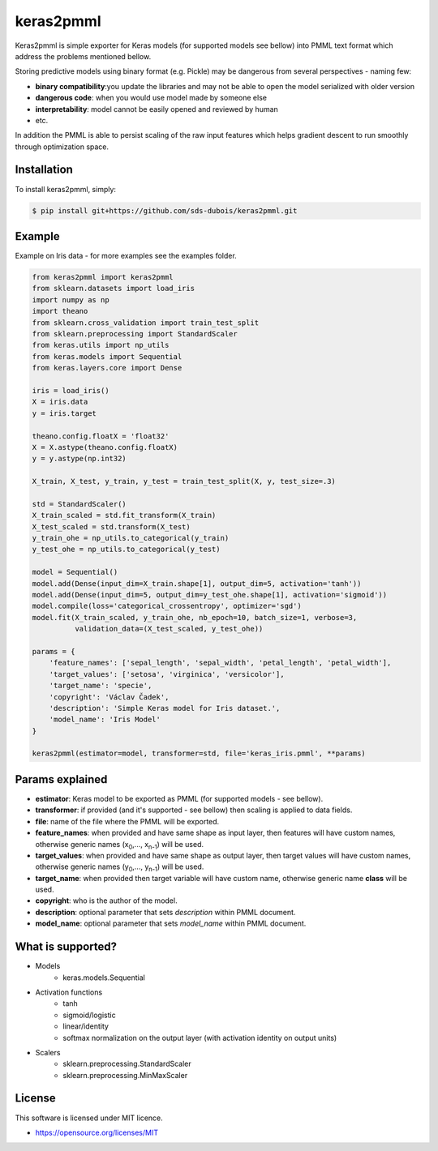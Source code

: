 keras2pmml
==========

Keras2pmml is simple exporter for Keras models (for supported models see bellow) into PMML text format which address
the problems mentioned bellow.

Storing predictive models using binary format (e.g. Pickle) may be dangerous from several perspectives - naming few:

* **binary compatibility**:you update the libraries and may not be able to open the model serialized with older version
* **dangerous code**: when you would use model made by someone else
* **interpretability**: model cannot be easily opened and reviewed by human
* etc.

In addition the PMML is able to persist scaling of the raw input features which helps gradient descent to run smoothly
through optimization space.

Installation
------------

To install keras2pmml, simply:

.. code-block:: bash

    $ pip install git+https://github.com/sds-dubois/keras2pmml.git

Example
-------

Example on Iris data - for more examples see the examples folder.

.. code-block:: python

    from keras2pmml import keras2pmml
    from sklearn.datasets import load_iris
    import numpy as np
    import theano
    from sklearn.cross_validation import train_test_split
    from sklearn.preprocessing import StandardScaler
    from keras.utils import np_utils
    from keras.models import Sequential
    from keras.layers.core import Dense

    iris = load_iris()
    X = iris.data
    y = iris.target

    theano.config.floatX = 'float32'
    X = X.astype(theano.config.floatX)
    y = y.astype(np.int32)

    X_train, X_test, y_train, y_test = train_test_split(X, y, test_size=.3)

    std = StandardScaler()
    X_train_scaled = std.fit_transform(X_train)
    X_test_scaled = std.transform(X_test)
    y_train_ohe = np_utils.to_categorical(y_train)
    y_test_ohe = np_utils.to_categorical(y_test)

    model = Sequential()
    model.add(Dense(input_dim=X_train.shape[1], output_dim=5, activation='tanh'))
    model.add(Dense(input_dim=5, output_dim=y_test_ohe.shape[1], activation='sigmoid'))
    model.compile(loss='categorical_crossentropy', optimizer='sgd')
    model.fit(X_train_scaled, y_train_ohe, nb_epoch=10, batch_size=1, verbose=3,
              validation_data=(X_test_scaled, y_test_ohe))

    params = {
        'feature_names': ['sepal_length', 'sepal_width', 'petal_length', 'petal_width'],
        'target_values': ['setosa', 'virginica', 'versicolor'],
        'target_name': 'specie',
        'copyright': 'Václav Čadek',
        'description': 'Simple Keras model for Iris dataset.',
        'model_name': 'Iris Model'
    }

    keras2pmml(estimator=model, transformer=std, file='keras_iris.pmml', **params)



Params explained
----------------
- **estimator**: Keras model to be exported as PMML (for supported models - see bellow).
- **transformer**: if provided (and it's supported - see bellow) then scaling is applied to data fields.
- **file**: name of the file where the PMML will be exported.
- **feature_names**: when provided and have same shape as input layer, then features will have custom names, otherwise generic names (x\ :sub:`0`\,..., x\ :sub:`n-1`\) will be used.
- **target_values**: when provided and have same shape as output layer, then target values will have custom names, otherwise generic names (y\ :sub:`0`\,..., y\ :sub:`n-1`\) will be used.
- **target_name**: when provided then target variable will have custom name, otherwise generic name **class** will be used.
- **copyright**: who is the author of the model.
- **description**: optional parameter that sets *description* within PMML document.
- **model_name**: optional parameter that sets *model_name* within PMML document.

What is supported?
------------------
- Models
    * keras.models.Sequential
- Activation functions
    * tanh
    * sigmoid/logistic
    * linear/identity
    * softmax normalization on the output layer (with activation identity on output units)
- Scalers
    * sklearn.preprocessing.StandardScaler
    * sklearn.preprocessing.MinMaxScaler

License
-------

This software is licensed under MIT licence.

- https://opensource.org/licenses/MIT